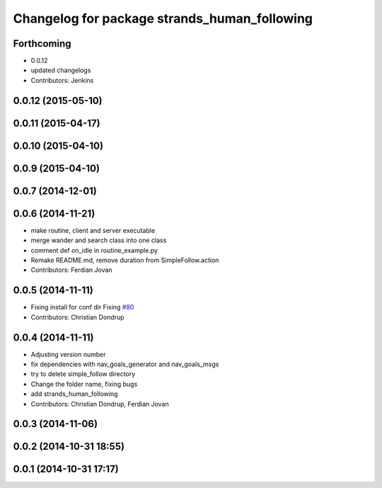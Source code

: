 ^^^^^^^^^^^^^^^^^^^^^^^^^^^^^^^^^^^^^^^^^^^^^
Changelog for package strands_human_following
^^^^^^^^^^^^^^^^^^^^^^^^^^^^^^^^^^^^^^^^^^^^^

Forthcoming
-----------
* 0.0.12
* updated changelogs
* Contributors: Jenkins

0.0.12 (2015-05-10)
-------------------

0.0.11 (2015-04-17)
-------------------

0.0.10 (2015-04-10)
-------------------

0.0.9 (2015-04-10)
------------------

0.0.7 (2014-12-01)
------------------

0.0.6 (2014-11-21)
------------------
* make routine, client and server executable
* merge wander and search class into one class
* comment def on_idle in routine_example.py
* Remake README.md, remove duration from SimpleFollow.action
* Contributors: Ferdian Jovan

0.0.5 (2014-11-11)
------------------
* Fixing install for conf dir
  Fixing `#80 <https://github.com/strands-project/strands_hri/issues/80>`_
* Contributors: Christian Dondrup

0.0.4 (2014-11-11)
------------------
* Adjusting version number
* fix dependencies with nav_goals_generator and nav_goals_msgs
* try to delete simple_follow directory
* Change the folder name, fixing bugs
* add strands_human_following
* Contributors: Christian Dondrup, Ferdian Jovan

0.0.3 (2014-11-06)
------------------

0.0.2 (2014-10-31 18:55)
------------------------

0.0.1 (2014-10-31 17:17)
------------------------
